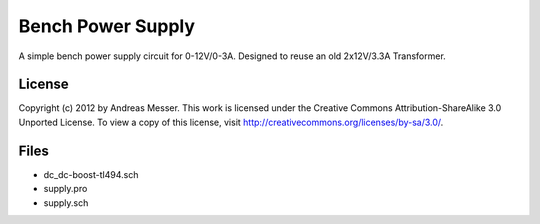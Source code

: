 Bench Power Supply
==================

A simple bench power supply circuit for 0-12V/0-3A. Designed to reuse an 
old 2x12V/3.3A Transformer.

License
-------

Copyright (c) 2012 by Andreas Messer. This work is licensed under the 
Creative Commons Attribution-ShareAlike 3.0 Unported License. To view 
a copy of this license, visit http://creativecommons.org/licenses/by-sa/3.0/.

Files
-----

- dc_dc-boost-tl494.sch
- supply.pro
- supply.sch
